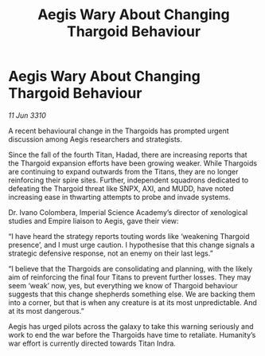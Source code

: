 :PROPERTIES:
:ID:       93116f37-e98e-4267-af21-d5bdecd5d009
:END:
#+title: Aegis Wary About Changing Thargoid Behaviour
#+filetags: :Empire:Thargoid:galnet:

* Aegis Wary About Changing Thargoid Behaviour

/11 Jun 3310/

A recent behavioural change in the Thargoids has prompted urgent discussion among Aegis researchers and strategists. 

Since the fall of the fourth Titan, Hadad, there are increasing reports that the Thargoid expansion efforts have been growing weaker. While Thargoids are continuing to expand outwards from the Titans, they are no longer reinforcing their spire sites.  Further, independent squadrons dedicated to defeating the Thargoid threat like SNPX, AXI, and MUDD, have noted increasing ease in thwarting attempts to probe and invade systems. 

Dr. Ivano Colombera, Imperial Science Academy’s director of xenological studies and Empire liaison to Aegis, gave their view: 

“I have heard the strategy reports touting words like ‘weakening Thargoid presence’, and I must urge caution. I hypothesise that this change signals a strategic defensive response, not an enemy on their last legs.” 

“I believe that the Thargoids are consolidating and planning, with the likely aim of reinforcing the final four Titans to prevent further losses. They may seem ‘weak’ now, yes, but everything we know of Thargoid behaviour suggests that this change shepherds something else. We are backing them into a corner, but that is when any creature is at its most unpredictable. And at its most dangerous.” 

Aegis has urged pilots across the galaxy to take this warning seriously and work to end the war before the Thargoids have time to retaliate. Humanity’s war effort is currently directed towards Titan Indra.
